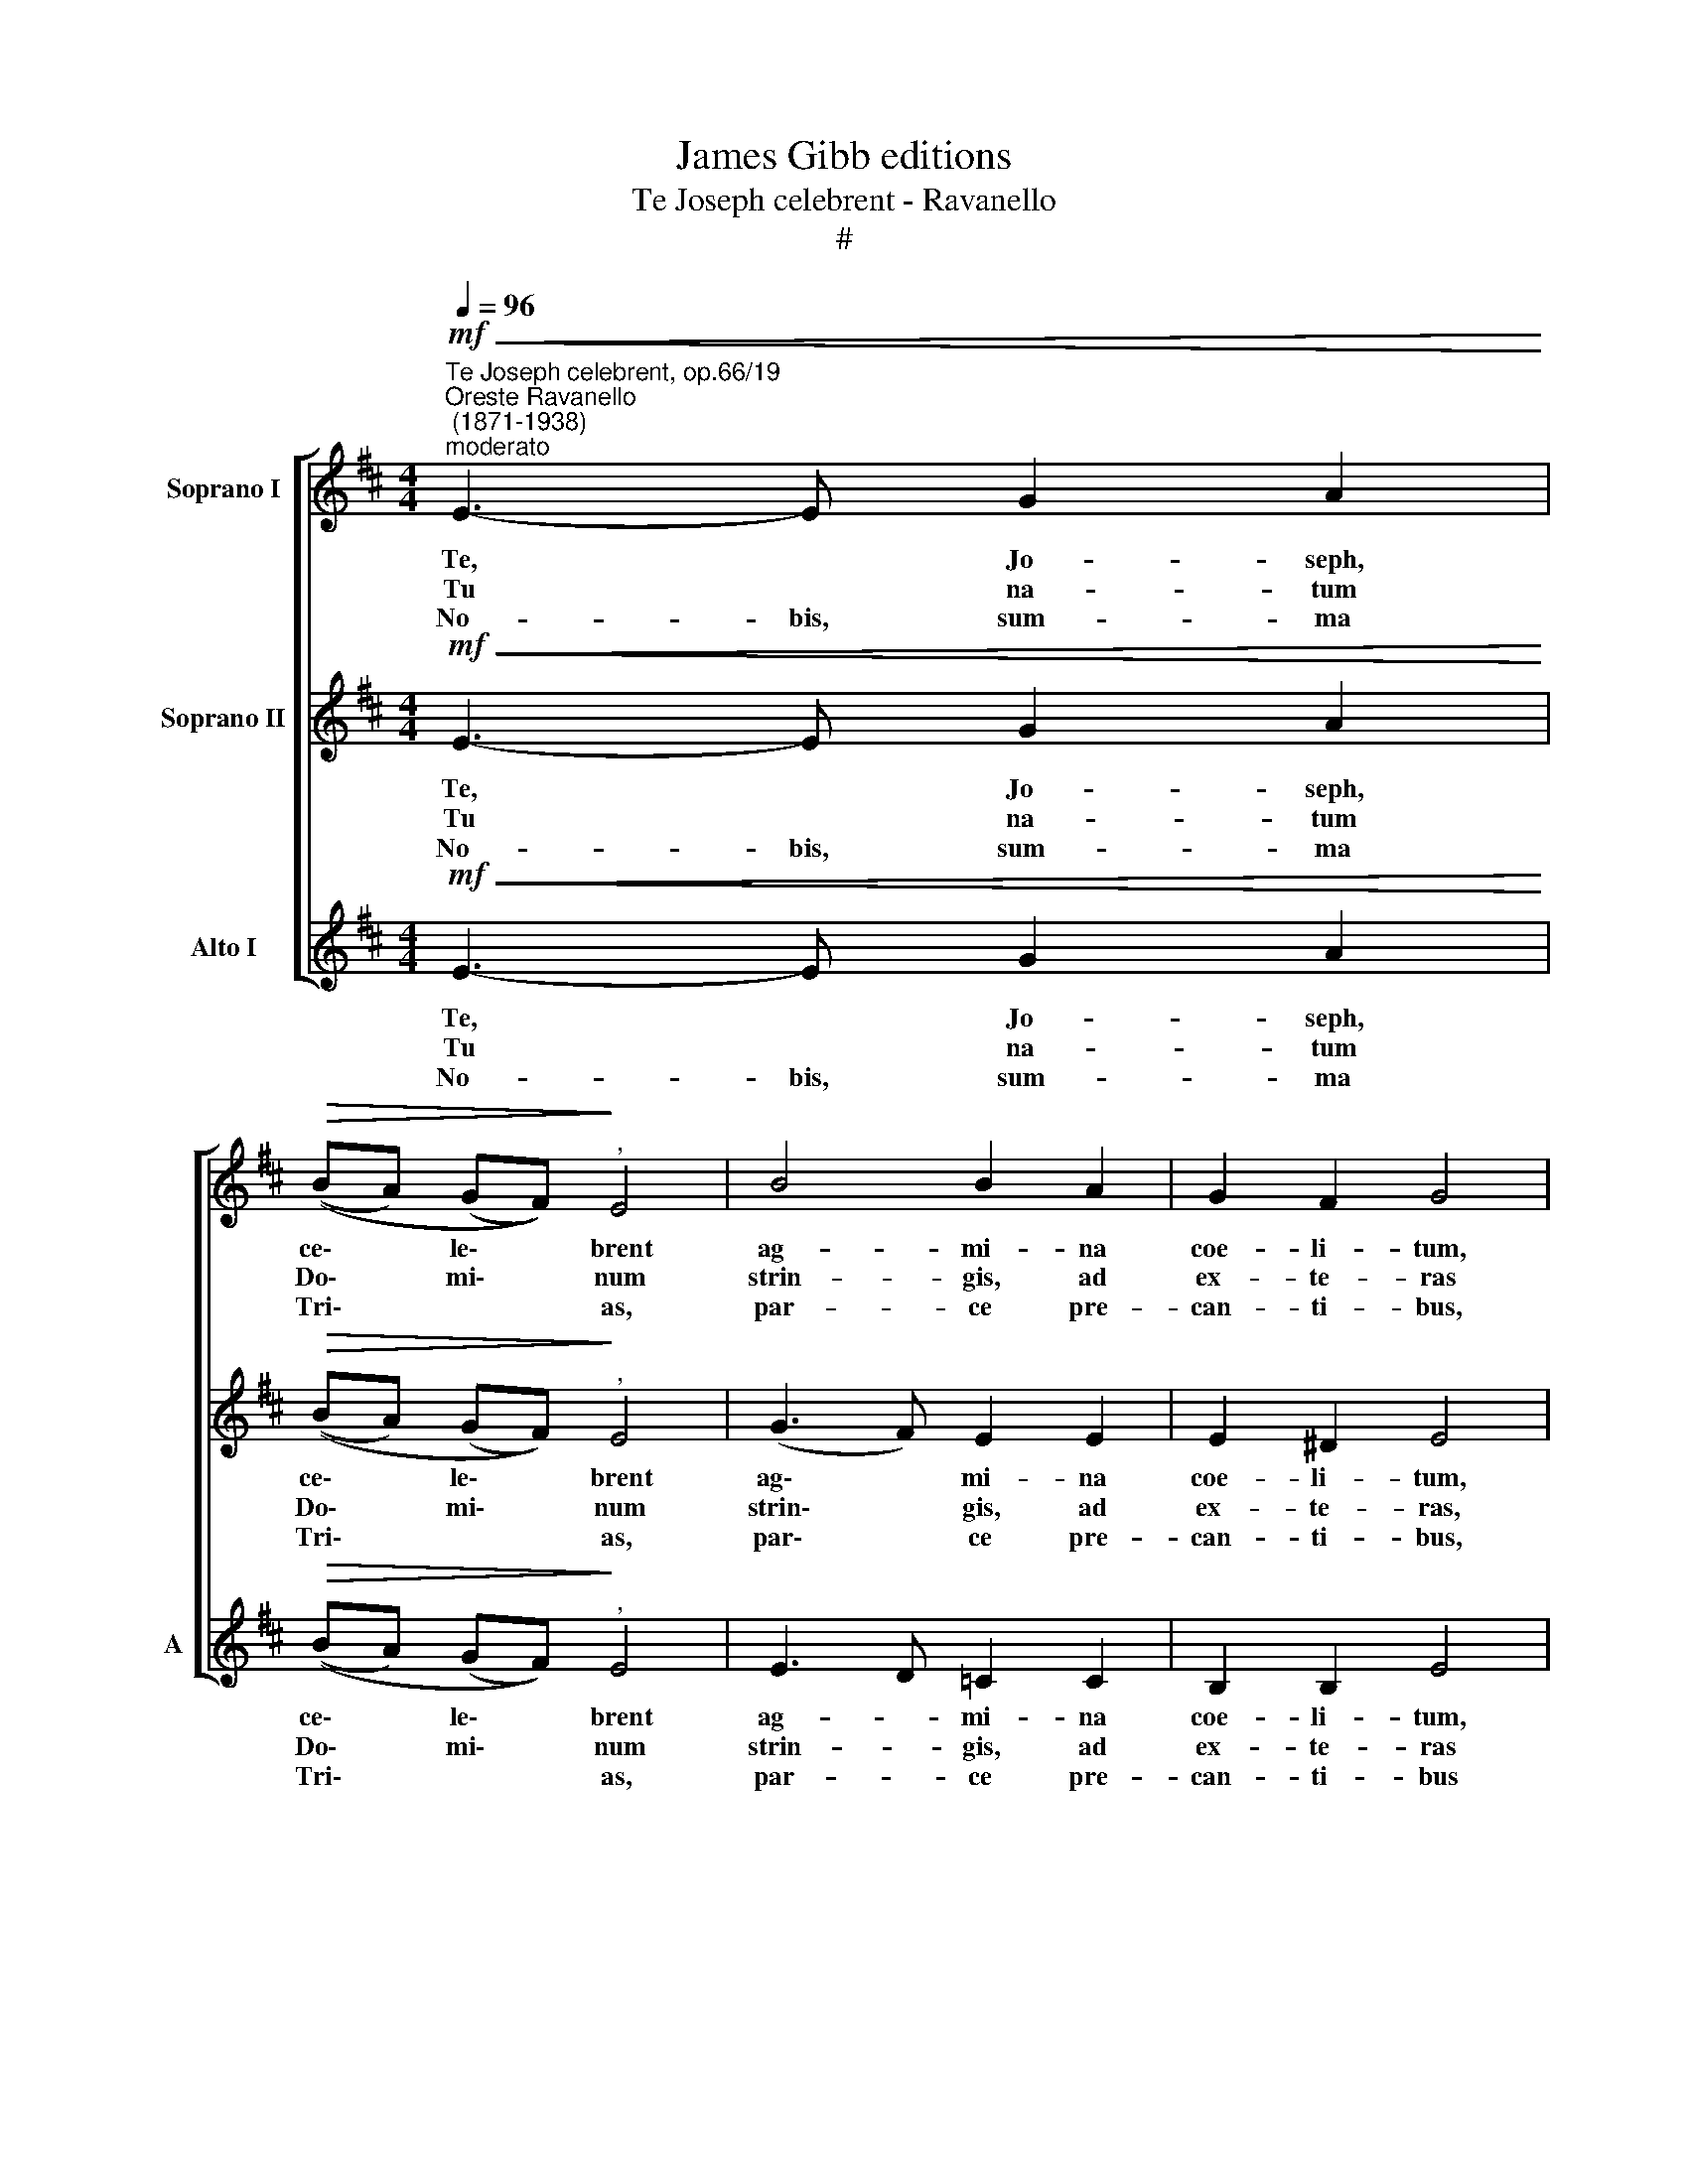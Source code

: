 X:1
T:James Gibb editions
T:Te Joseph celebrent - Ravanello
T:#
%%score [ 1 2 3 ]
L:1/8
Q:1/4=96
M:4/4
K:D
V:1 treble nm="Soprano I"
V:2 treble nm="Soprano II"
V:3 treble nm="Alto I" snm="A"
V:1
"^Te Joseph celebrent, op.66/19""^Oreste Ravanello\n (1871-1938)""^moderato"!mf!!<(! E3- E G2 A2!<)! | %1
w: Te, * Jo- seph,|
w: Tu * na- tum|
w: No- bis, sum- ma|
!>(! ((BA) (GF))!>)!"^," E4 | B4 B2 A2 | G2 F2 G4 | G4 B2 c2 |[M:4/4] (dc) (B^A) B2 z2 | B4 c2 d2 | %7
w: ce\- * le\- * brent|ag- mi- na|coe- li- tum,|te cun- cti|re\- * so\- * nent|chri- stia- dum|
w: Do\- * mi\- * num|strin- gis, ad|ex- te- ras|Ae- gi- pti|pro\- * fu\- * gum|se- que- ris|
w: Tri\- * * * as,|par- ce pre-|can- ti- bus,|da Jo- seph|me\- * ri\- * tis|si- de- ra|
 (e2 d2) c4 | z2 d2 e2 f2 | g3 f e4 | z2 c2 d2 e2 | (f3 e d2) ^d2 |"^," e2 e4 e2 | (e2 ^d2) e2 B2 | %14
w: cho\- * ri,|qui cla- rus|me- ri- tis,|jun- ctus es|in\- * * cli-|tae ca- sto|foe\- * de- re|
w: pla\- * gas;|a- mis- sum|So- ly- mis|quae- ris, et|in\- * * ve-|nis, mi- scens|gau\- * di- a|
w: scan- de- re:|ut tan- dem|li- ce- at|nos ti- bi|per\- * * pe-|tim gra- tum|pro\- * me- re|
 (B3 A G2 A2) | (B6 F2) | !fermata!G8 || (E4 G2 A2 | BA GF/E/ F4) | !fermata!^G8 |] %20
w: Vir\- * * *|gi\- *|ni.||||
w: fle\- * * *|ti\- *|bus.||||
w: can\- * * *|ti\- *|cum.|A\- * *||men.|
V:2
!mf!!<(! E3- E G2 A2!<)! |!>(! ((BA) (GF))!>)!"^," E4 | (G3 F) E2 E2 | E2 ^D2 E4 | (E3 F) G2 G2 | %5
w: Te, * Jo- seph,|ce\- * le\- * brent|ag\- * mi- na|coe- li- tum,|te * cun- cti|
w: Tu * na- tum|Do\- * mi\- * num|strin\- * gis, ad|ex- te- ras,|Ae\- * gi- pti|
w: No- bis, sum- ma|Tri\- * * * as,|par\- * ce pre-|can- ti- bus,|da * Jo- seph|
[M:4/4] F3 E F2 B2- | B4 B2 B2 | B2- B2"^," ^A4 | B4 B2 B2 | B3 B B4 | A4 A2 A2 | (A2 ^A2 B2) B2 | %12
w: re- so- nent chri\-|* stia- dum|cho\- * ri,|qui cla- rus|me- ri- tis,|jun- ctus es|in\- * * cli-|
w: pro- fu- gum tu,|se- que- ris|pla\- * gas;|a- mis- sum|So- ly- mis|quae- ris, et|in\- * * ve-|
w: me- ri- tis, si\-|* de- ra|scan- de- re:|ut tan- dem|li- ce- at|nos ti- bi|per\- * * pe-|
"^," B2 B4 B2 | A4 G2 G2 | E8- | E2 (^DC D4) | !fermata!E8 || (E8 | ^D2 E4 D2) | !fermata!E8 |] %20
w: tae ca- sto|foe- de- re|Vir\-|* gi\- * *|ni.||||
w: nis, mi- scens|gau- di- a|fle\-|* ti\- * *|bus.||||
w: tim gra- tum|pro- me- re|can\-|* ti\- * *|cum.|A\-||men.|
V:3
!mf!!<(! E3- E G2 A2!<)! |!>(! ((BA) (GF))!>)!"^," E4 | E3 D =C2 C2 | B,2 B,2 E4 | E4 E2 E2 | %5
w: Te, * Jo- seph,|ce\- * le\- * brent|ag- * mi- na|coe- li- tum,|te cun- cti|
w: Tu * na- tum|Do\- * mi\- * num|strin- * gis, ad|ex- te- ras|Ae- gi- pti|
w: No- bis, sum- ma|Tri\- * * * as,|par- * ce pre-|can- ti- bus|da Jo- seph|
[M:4/4] B,3 C D2 z2 | D4 E2 F2 | (G2 (F^E)) F4 | z2 B,2 C2 D2 | E3 F G4 | z2 A,2 B,2 C2 | %11
w: re- so- nent|chri- stia- dum|cho\- * * ri,|qui cla- rus|me- ri- tis,|jun- ctus es|
w: pro- fu- gum|se- que- ris|pla\- * * gas;|a- mis- sum|So- ly- mis|quae- ris, et|
w: me- ri- tis|si- de- ra|scan- de\- * re:|ut tan- dem|li- ce- at|nos ti- bi|
 (D3 C B,2) A,2 |"^," G,2 G4 G2 | F4 E2 E2 | =C8 | B,8 | !fermata!E8 || (E3 D =C4 | B,8) | %19
w: in\- * * cli-|tae ca- sto|foe- de- re|Vir-|gi-|ni.|||
w: in\- * * ve-|nis, mi- scens|gau- di- a|fle-|ti-|bus.|||
w: per\- * * pe-|tim gra- tum|pro- me- re|can-|ti-|cum.|A\- * *||
 !fermata!E8 |] %20
w: |
w: |
w: men.|

